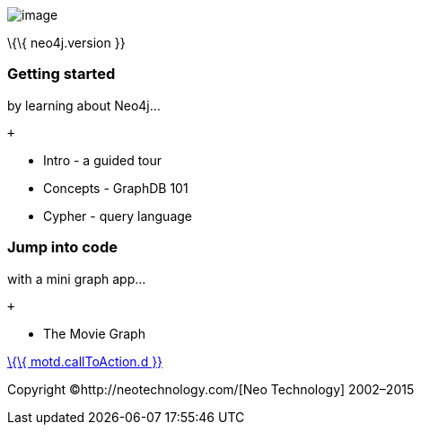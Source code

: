 image:images/welcome-logo.png[image]

\{\{ neo4j.version }}

[[getting-started]]
=== Getting started

by learning about Neo4j...

 +

* Intro - a guided tour
* Concepts - GraphDB 101
* Cypher - query language

[[jump-into-code]]
=== Jump into code

with a mini graph app...

 +

* The Movie Graph

link:%7B%7B%20motd.callToAction.u%7D%7D[\{\{ motd.callToAction.d }}]

Copyright ©http://neotechnology.com/[Neo Technology] 2002–2015
